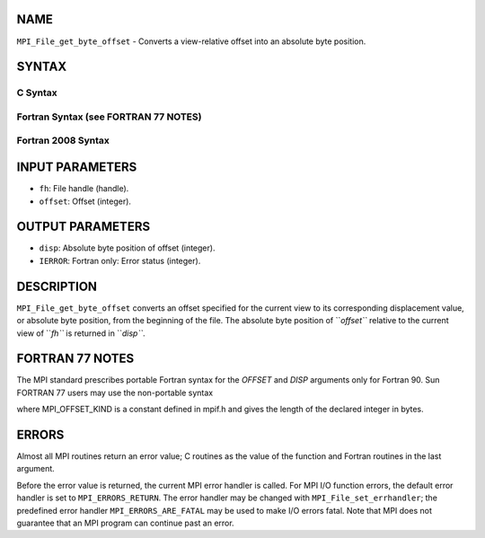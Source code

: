 NAME
----

``MPI_File_get_byte_offset`` - Converts a view-relative offset into an
absolute byte position.

SYNTAX
------

.. code-block:: FOOBAR_ERROR
   :linenos:

C Syntax
~~~~~~~~

.. code-block:: c
   :linenos:

   #include <mpi.h>
   int MPI_File_get_byte_offset(MPI_File fh, MPI_Offset offset,
   	MPI_Offset *disp)

Fortran Syntax (see FORTRAN 77 NOTES)
~~~~~~~~~~~~~~~~~~~~~~~~~~~~~~~~~~~~~

.. code-block:: c
   :linenos:

   USE MPI
   ! or the older form: INCLUDE 'mpif.h'
   MPI_FILE_GET_BYTE_OFFSET(FH, OFFSET, DISP, IERROR)
   	INTEGER	FH, IERROR
   	INTEGER(KIND=MPI_OFFSET_KIND)	OFFSET, DISP

Fortran 2008 Syntax
~~~~~~~~~~~~~~~~~~~

.. code-block:: fortran
   :linenos:

   USE mpi_f08
   MPI_File_get_byte_offset(fh, offset, disp, ierror)
   	TYPE(MPI_File), INTENT(IN) :: fh
   	INTEGER(KIND=MPI_OFFSET_KIND), INTENT(IN) :: offset
   	INTEGER(KIND=MPI_OFFSET_KIND), INTENT(OUT) :: disp
   	INTEGER, OPTIONAL, INTENT(OUT) :: ierror

INPUT PARAMETERS
----------------

* ``fh``: File handle (handle).

* ``offset``: Offset (integer).

OUTPUT PARAMETERS
-----------------

* ``disp``: Absolute byte position of offset (integer).

* ``IERROR``: Fortran only: Error status (integer).

DESCRIPTION
-----------

``MPI_File_get_byte_offset`` converts an offset specified for the current
view to its corresponding displacement value, or absolute byte position,
from the beginning of the file. The absolute byte position of ``*offset``*
relative to the current view of ``*fh``* is returned in ``*disp``*.

FORTRAN 77 NOTES
----------------

The MPI standard prescribes portable Fortran syntax for the *OFFSET* and
*DISP* arguments only for Fortran 90. Sun FORTRAN 77 users may use the
non-portable syntax

.. code-block:: fortran
   :linenos:

        INTEGER*MPI_OFFSET_KIND OFFSET
   or
        INTEGER*MPI_OFFSET_KIND DISP

where MPI_OFFSET_KIND is a constant defined in mpif.h and gives the
length of the declared integer in bytes.

ERRORS
------

Almost all MPI routines return an error value; C routines as the value
of the function and Fortran routines in the last argument.

Before the error value is returned, the current MPI error handler is
called. For MPI I/O function errors, the default error handler is set to
``MPI_ERRORS_RETURN``. The error handler may be changed with
``MPI_File_set_errhandler``; the predefined error handler
``MPI_ERRORS_ARE_FATAL`` may be used to make I/O errors fatal. Note that MPI
does not guarantee that an MPI program can continue past an error.
